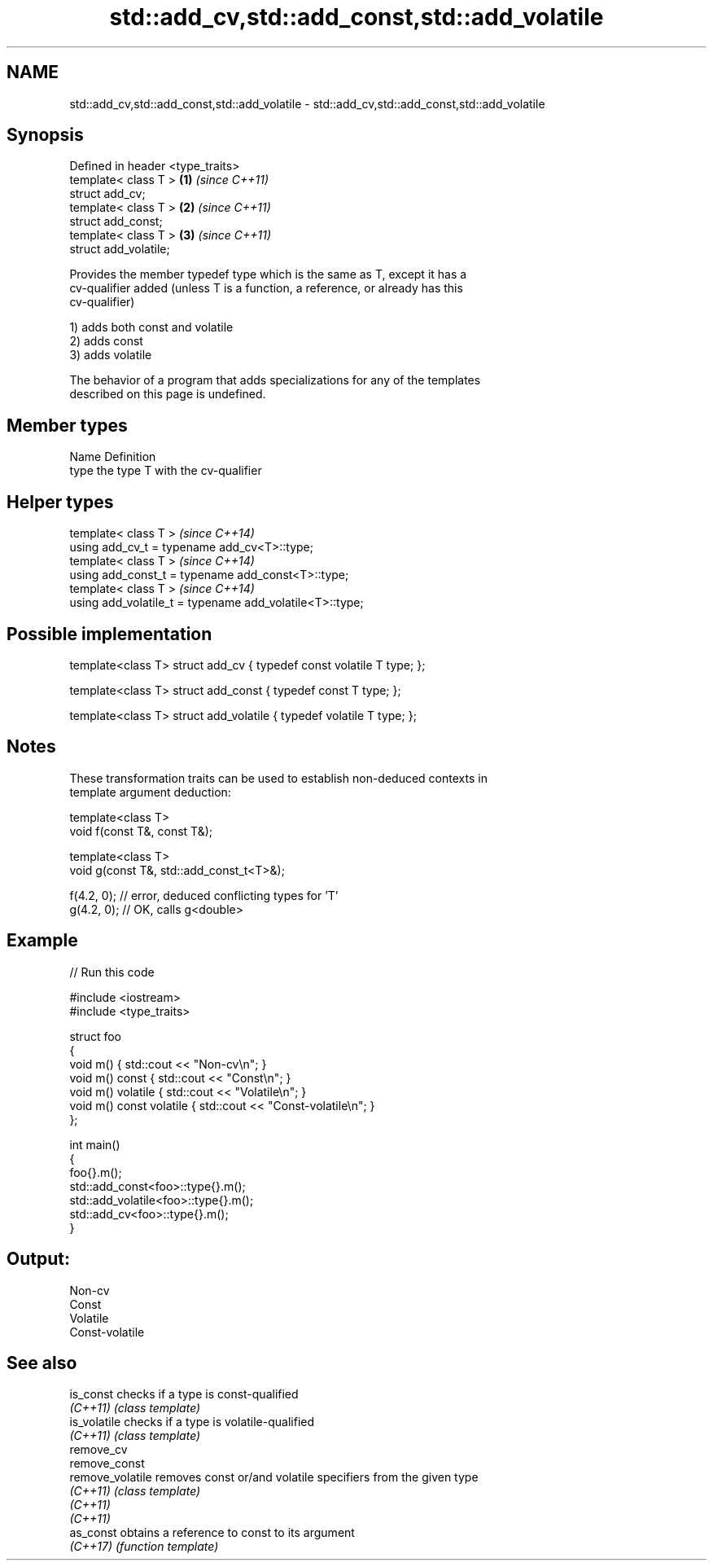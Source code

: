 .TH std::add_cv,std::add_const,std::add_volatile 3 "2022.03.29" "http://cppreference.com" "C++ Standard Libary"
.SH NAME
std::add_cv,std::add_const,std::add_volatile \- std::add_cv,std::add_const,std::add_volatile

.SH Synopsis
   Defined in header <type_traits>
   template< class T >             \fB(1)\fP \fI(since C++11)\fP
   struct add_cv;
   template< class T >             \fB(2)\fP \fI(since C++11)\fP
   struct add_const;
   template< class T >             \fB(3)\fP \fI(since C++11)\fP
   struct add_volatile;

   Provides the member typedef type which is the same as T, except it has a
   cv-qualifier added (unless T is a function, a reference, or already has this
   cv-qualifier)

   1) adds both const and volatile
   2) adds const
   3) adds volatile

   The behavior of a program that adds specializations for any of the templates
   described on this page is undefined.

.SH Member types

   Name Definition
   type the type T with the cv-qualifier

.SH Helper types

   template< class T >                                     \fI(since C++14)\fP
   using add_cv_t = typename add_cv<T>::type;
   template< class T >                                     \fI(since C++14)\fP
   using add_const_t = typename add_const<T>::type;
   template< class T >                                     \fI(since C++14)\fP
   using add_volatile_t = typename add_volatile<T>::type;

.SH Possible implementation

   template<class T> struct add_cv { typedef const volatile T type; };

   template<class T> struct add_const { typedef const T type; };

   template<class T> struct add_volatile { typedef volatile T type; };

.SH Notes

   These transformation traits can be used to establish non-deduced contexts in
   template argument deduction:

 template<class T>
 void f(const T&, const T&);

 template<class T>
 void g(const T&, std::add_const_t<T>&);

 f(4.2, 0); // error, deduced conflicting types for 'T'
 g(4.2, 0); // OK, calls g<double>

.SH Example


// Run this code

 #include <iostream>
 #include <type_traits>

 struct foo
 {
     void m() { std::cout << "Non-cv\\n"; }
     void m() const { std::cout << "Const\\n"; }
     void m() volatile { std::cout << "Volatile\\n"; }
     void m() const volatile { std::cout << "Const-volatile\\n"; }
 };

 int main()
 {
     foo{}.m();
     std::add_const<foo>::type{}.m();
     std::add_volatile<foo>::type{}.m();
     std::add_cv<foo>::type{}.m();
 }

.SH Output:

 Non-cv
 Const
 Volatile
 Const-volatile

.SH See also

   is_const        checks if a type is const-qualified
   \fI(C++11)\fP         \fI(class template)\fP
   is_volatile     checks if a type is volatile-qualified
   \fI(C++11)\fP         \fI(class template)\fP
   remove_cv
   remove_const
   remove_volatile removes const or/and volatile specifiers from the given type
   \fI(C++11)\fP         \fI(class template)\fP
   \fI(C++11)\fP
   \fI(C++11)\fP
   as_const        obtains a reference to const to its argument
   \fI(C++17)\fP         \fI(function template)\fP
